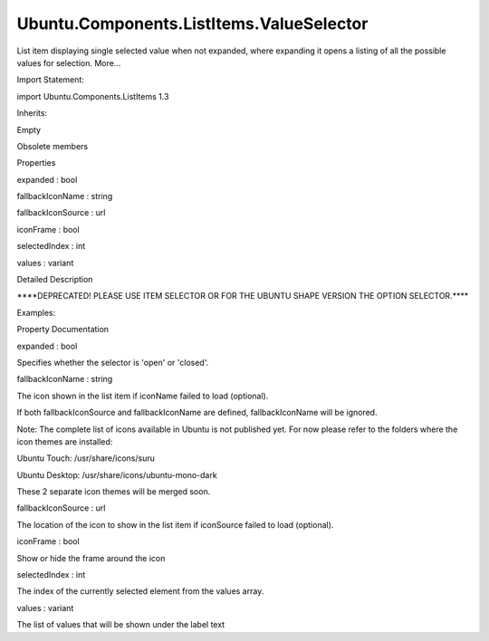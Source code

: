 Ubuntu.Components.ListItems.ValueSelector
=========================================

.. raw:: html

   <p>

List item displaying single selected value when not expanded, where
expanding it opens a listing of all the possible values for selection.
More...

.. raw:: html

   </p>

.. raw:: html

   <!-- @@@ValueSelector -->

.. raw:: html

   <table class="alignedsummary">

.. raw:: html

   <tr>

.. raw:: html

   <td class="memItemLeft rightAlign topAlign">

Import Statement:

.. raw:: html

   </td>

.. raw:: html

   <td class="memItemRight bottomAlign">

import Ubuntu.Components.ListItems 1.3

.. raw:: html

   </td>

.. raw:: html

   </tr>

.. raw:: html

   <tr>

.. raw:: html

   <td class="memItemLeft rightAlign topAlign">

Inherits:

.. raw:: html

   </td>

.. raw:: html

   <td class="memItemRight bottomAlign">

.. raw:: html

   <p>

Empty

.. raw:: html

   </p>

.. raw:: html

   </td>

.. raw:: html

   </tr>

.. raw:: html

   </table>

.. raw:: html

   <ul>

.. raw:: html

   <li>

Obsolete members

.. raw:: html

   </li>

.. raw:: html

   </ul>

.. raw:: html

   <h2 id="properties">

Properties

.. raw:: html

   </h2>

.. raw:: html

   <ul>

.. raw:: html

   <li class="fn">

expanded : bool

.. raw:: html

   </li>

.. raw:: html

   <li class="fn">

fallbackIconName : string

.. raw:: html

   </li>

.. raw:: html

   <li class="fn">

fallbackIconSource : url

.. raw:: html

   </li>

.. raw:: html

   <li class="fn">

iconFrame : bool

.. raw:: html

   </li>

.. raw:: html

   <li class="fn">

selectedIndex : int

.. raw:: html

   </li>

.. raw:: html

   <li class="fn">

values : variant

.. raw:: html

   </li>

.. raw:: html

   </ul>

.. raw:: html

   <!-- $$$ValueSelector-description -->

.. raw:: html

   <h2 id="details">

Detailed Description

.. raw:: html

   </h2>

.. raw:: html

   <p>

\*\*\*\*DEPRECATED! PLEASE USE ITEM SELECTOR OR FOR THE UBUNTU SHAPE
VERSION THE OPTION SELECTOR.\*\*\*\*

.. raw:: html

   </p>

.. raw:: html

   </p>

.. raw:: html

   <p>

Examples:

.. raw:: html

   </p>

.. raw:: html

   <pre class="qml">import Ubuntu.Components.ListItems 1.3 as ListItem
   <span class="type"><a href="QtQuick.Column.md">Column</a></span> {
   <span class="name">width</span>: <span class="number">250</span>
   <span class="type"><a href="Ubuntu.Components.ListItem.md">ListItem</a></span>.ValueSelector {
   <span class="name">text</span>: <span class="string">&quot;Standard&quot;</span>
   <span class="name">values</span>: [<span class="string">&quot;Value 1&quot;</span>, <span class="string">&quot;Value 2&quot;</span>, <span class="string">&quot;Value 3&quot;</span>, <span class="string">&quot;Value 4&quot;</span>]
   }
   <span class="type"><a href="Ubuntu.Components.ListItem.md">ListItem</a></span>.ValueSelector {
   <span class="name">text</span>: <span class="string">&quot;Disabled&quot;</span>
   <span class="name">values</span>: [<span class="string">&quot;Value 1&quot;</span>, <span class="string">&quot;Value 2&quot;</span>, <span class="string">&quot;Value 3&quot;</span>, <span class="string">&quot;Value 4&quot;</span>]
   <span class="name">enabled</span>: <span class="number">false</span>
   }
   <span class="type"><a href="Ubuntu.Components.ListItem.md">ListItem</a></span>.ValueSelector {
   <span class="name">text</span>: <span class="string">&quot;Expanded&quot;</span>
   <span class="name">values</span>: [<span class="string">&quot;Value 1&quot;</span>, <span class="string">&quot;Value 2&quot;</span>, <span class="string">&quot;Value 3&quot;</span>, <span class="string">&quot;Value 4&quot;</span>]
   <span class="name">expanded</span>: <span class="number">true</span>
   }
   <span class="type"><a href="Ubuntu.Components.ListItem.md">ListItem</a></span>.ValueSelector {
   <span class="name">text</span>: <span class="string">&quot;Icon&quot;</span>
   <span class="name">iconName</span>: <span class="string">&quot;compose&quot;</span>
   <span class="name">values</span>: [<span class="string">&quot;Value 1&quot;</span>, <span class="string">&quot;Value 2&quot;</span>, <span class="string">&quot;Value 3&quot;</span>, <span class="string">&quot;Value 4&quot;</span>]
   <span class="name">selectedIndex</span>: <span class="number">2</span>
   }
   }</pre>

.. raw:: html

   <!-- @@@ValueSelector -->

.. raw:: html

   <h2>

Property Documentation

.. raw:: html

   </h2>

.. raw:: html

   <!-- $$$expanded -->

.. raw:: html

   <table class="qmlname">

.. raw:: html

   <tr valign="top" id="expanded-prop">

.. raw:: html

   <td class="tblQmlPropNode">

.. raw:: html

   <p>

expanded : bool

.. raw:: html

   </p>

.. raw:: html

   </td>

.. raw:: html

   </tr>

.. raw:: html

   </table>

.. raw:: html

   <p>

Specifies whether the selector is 'open' or 'closed'.

.. raw:: html

   </p>

.. raw:: html

   <!-- @@@expanded -->

.. raw:: html

   <table class="qmlname">

.. raw:: html

   <tr valign="top" id="fallbackIconName-prop">

.. raw:: html

   <td class="tblQmlPropNode">

.. raw:: html

   <p>

fallbackIconName : string

.. raw:: html

   </p>

.. raw:: html

   </td>

.. raw:: html

   </tr>

.. raw:: html

   </table>

.. raw:: html

   <p>

The icon shown in the list item if iconName failed to load (optional).

.. raw:: html

   </p>

.. raw:: html

   <p>

If both fallbackIconSource and fallbackIconName are defined,
fallbackIconName will be ignored.

.. raw:: html

   </p>

.. raw:: html

   <p>

Note: The complete list of icons available in Ubuntu is not published
yet. For now please refer to the folders where the icon themes are
installed:

.. raw:: html

   </p>

.. raw:: html

   <ul>

.. raw:: html

   <li>

Ubuntu Touch: /usr/share/icons/suru

.. raw:: html

   </li>

.. raw:: html

   <li>

Ubuntu Desktop: /usr/share/icons/ubuntu-mono-dark

.. raw:: html

   </li>

.. raw:: html

   </ul>

.. raw:: html

   <p>

These 2 separate icon themes will be merged soon.

.. raw:: html

   </p>

.. raw:: html

   <!-- @@@fallbackIconName -->

.. raw:: html

   <table class="qmlname">

.. raw:: html

   <tr valign="top" id="fallbackIconSource-prop">

.. raw:: html

   <td class="tblQmlPropNode">

.. raw:: html

   <p>

fallbackIconSource : url

.. raw:: html

   </p>

.. raw:: html

   </td>

.. raw:: html

   </tr>

.. raw:: html

   </table>

.. raw:: html

   <p>

The location of the icon to show in the list item if iconSource failed
to load (optional).

.. raw:: html

   </p>

.. raw:: html

   <!-- @@@fallbackIconSource -->

.. raw:: html

   <table class="qmlname">

.. raw:: html

   <tr valign="top" id="iconFrame-prop">

.. raw:: html

   <td class="tblQmlPropNode">

.. raw:: html

   <p>

iconFrame : bool

.. raw:: html

   </p>

.. raw:: html

   </td>

.. raw:: html

   </tr>

.. raw:: html

   </table>

.. raw:: html

   <p>

Show or hide the frame around the icon

.. raw:: html

   </p>

.. raw:: html

   <!-- @@@iconFrame -->

.. raw:: html

   <table class="qmlname">

.. raw:: html

   <tr valign="top" id="selectedIndex-prop">

.. raw:: html

   <td class="tblQmlPropNode">

.. raw:: html

   <p>

selectedIndex : int

.. raw:: html

   </p>

.. raw:: html

   </td>

.. raw:: html

   </tr>

.. raw:: html

   </table>

.. raw:: html

   <p>

The index of the currently selected element from the values array.

.. raw:: html

   </p>

.. raw:: html

   <!-- @@@selectedIndex -->

.. raw:: html

   <table class="qmlname">

.. raw:: html

   <tr valign="top" id="values-prop">

.. raw:: html

   <td class="tblQmlPropNode">

.. raw:: html

   <p>

values : variant

.. raw:: html

   </p>

.. raw:: html

   </td>

.. raw:: html

   </tr>

.. raw:: html

   </table>

.. raw:: html

   <p>

The list of values that will be shown under the label text

.. raw:: html

   </p>

.. raw:: html

   <!-- @@@values -->


